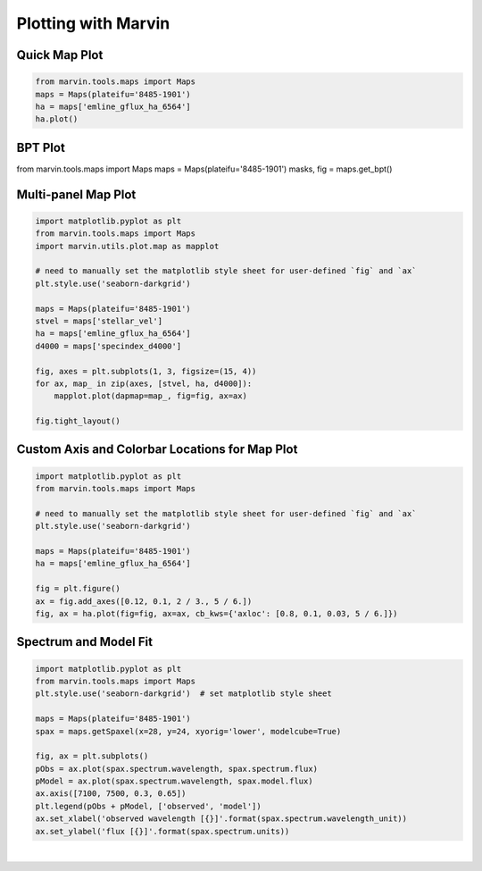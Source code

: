 .. _marvin-plotting-tutorial:

Plotting with Marvin
====================


Quick Map Plot
--------------

.. code-block:: python

    from marvin.tools.maps import Maps
    maps = Maps(plateifu='8485-1901')
    ha = maps['emline_gflux_ha_6564']
    ha.plot()

.. image:: ../_static/quick_plot.png


BPT Plot
--------

from marvin.tools.maps import Maps
maps = Maps(plateifu='8485-1901')
masks, fig = maps.get_bpt()

Multi-panel Map Plot
--------------------

.. code-block:: python

    import matplotlib.pyplot as plt
    from marvin.tools.maps import Maps
    import marvin.utils.plot.map as mapplot

    # need to manually set the matplotlib style sheet for user-defined `fig` and `ax`
    plt.style.use('seaborn-darkgrid')

    maps = Maps(plateifu='8485-1901')
    stvel = maps['stellar_vel']
    ha = maps['emline_gflux_ha_6564']
    d4000 = maps['specindex_d4000']

    fig, axes = plt.subplots(1, 3, figsize=(15, 4))
    for ax, map_ in zip(axes, [stvel, ha, d4000]):
        mapplot.plot(dapmap=map_, fig=fig, ax=ax)

    fig.tight_layout()

.. image:: ../_static/multipanel.png


Custom Axis and Colorbar Locations for Map Plot
-----------------------------------------------

.. code-block:: python

    import matplotlib.pyplot as plt
    from marvin.tools.maps import Maps

    # need to manually set the matplotlib style sheet for user-defined `fig` and `ax`
    plt.style.use('seaborn-darkgrid')
    
    maps = Maps(plateifu='8485-1901')
    ha = maps['emline_gflux_ha_6564']

    fig = plt.figure()
    ax = fig.add_axes([0.12, 0.1, 2 / 3., 5 / 6.])
    fig, ax = ha.plot(fig=fig, ax=ax, cb_kws={'axloc': [0.8, 0.1, 0.03, 5 / 6.]})

.. image:: ../_static/custom_axes.png


Spectrum and Model Fit
----------------------

.. code-block:: python

    import matplotlib.pyplot as plt
    from marvin.tools.maps import Maps
    plt.style.use('seaborn-darkgrid')  # set matplotlib style sheet

    maps = Maps(plateifu='8485-1901')
    spax = maps.getSpaxel(x=28, y=24, xyorig='lower', modelcube=True)

    fig, ax = plt.subplots()
    pObs = ax.plot(spax.spectrum.wavelength, spax.spectrum.flux)
    pModel = ax.plot(spax.spectrum.wavelength, spax.model.flux)
    ax.axis([7100, 7500, 0.3, 0.65])
    plt.legend(pObs + pModel, ['observed', 'model'])
    ax.set_xlabel('observed wavelength [{}]'.format(spax.spectrum.wavelength_unit))
    ax.set_ylabel('flux [{}]'.format(spax.spectrum.units))

.. image:: ../_static/spec_7992-6101.png

|
